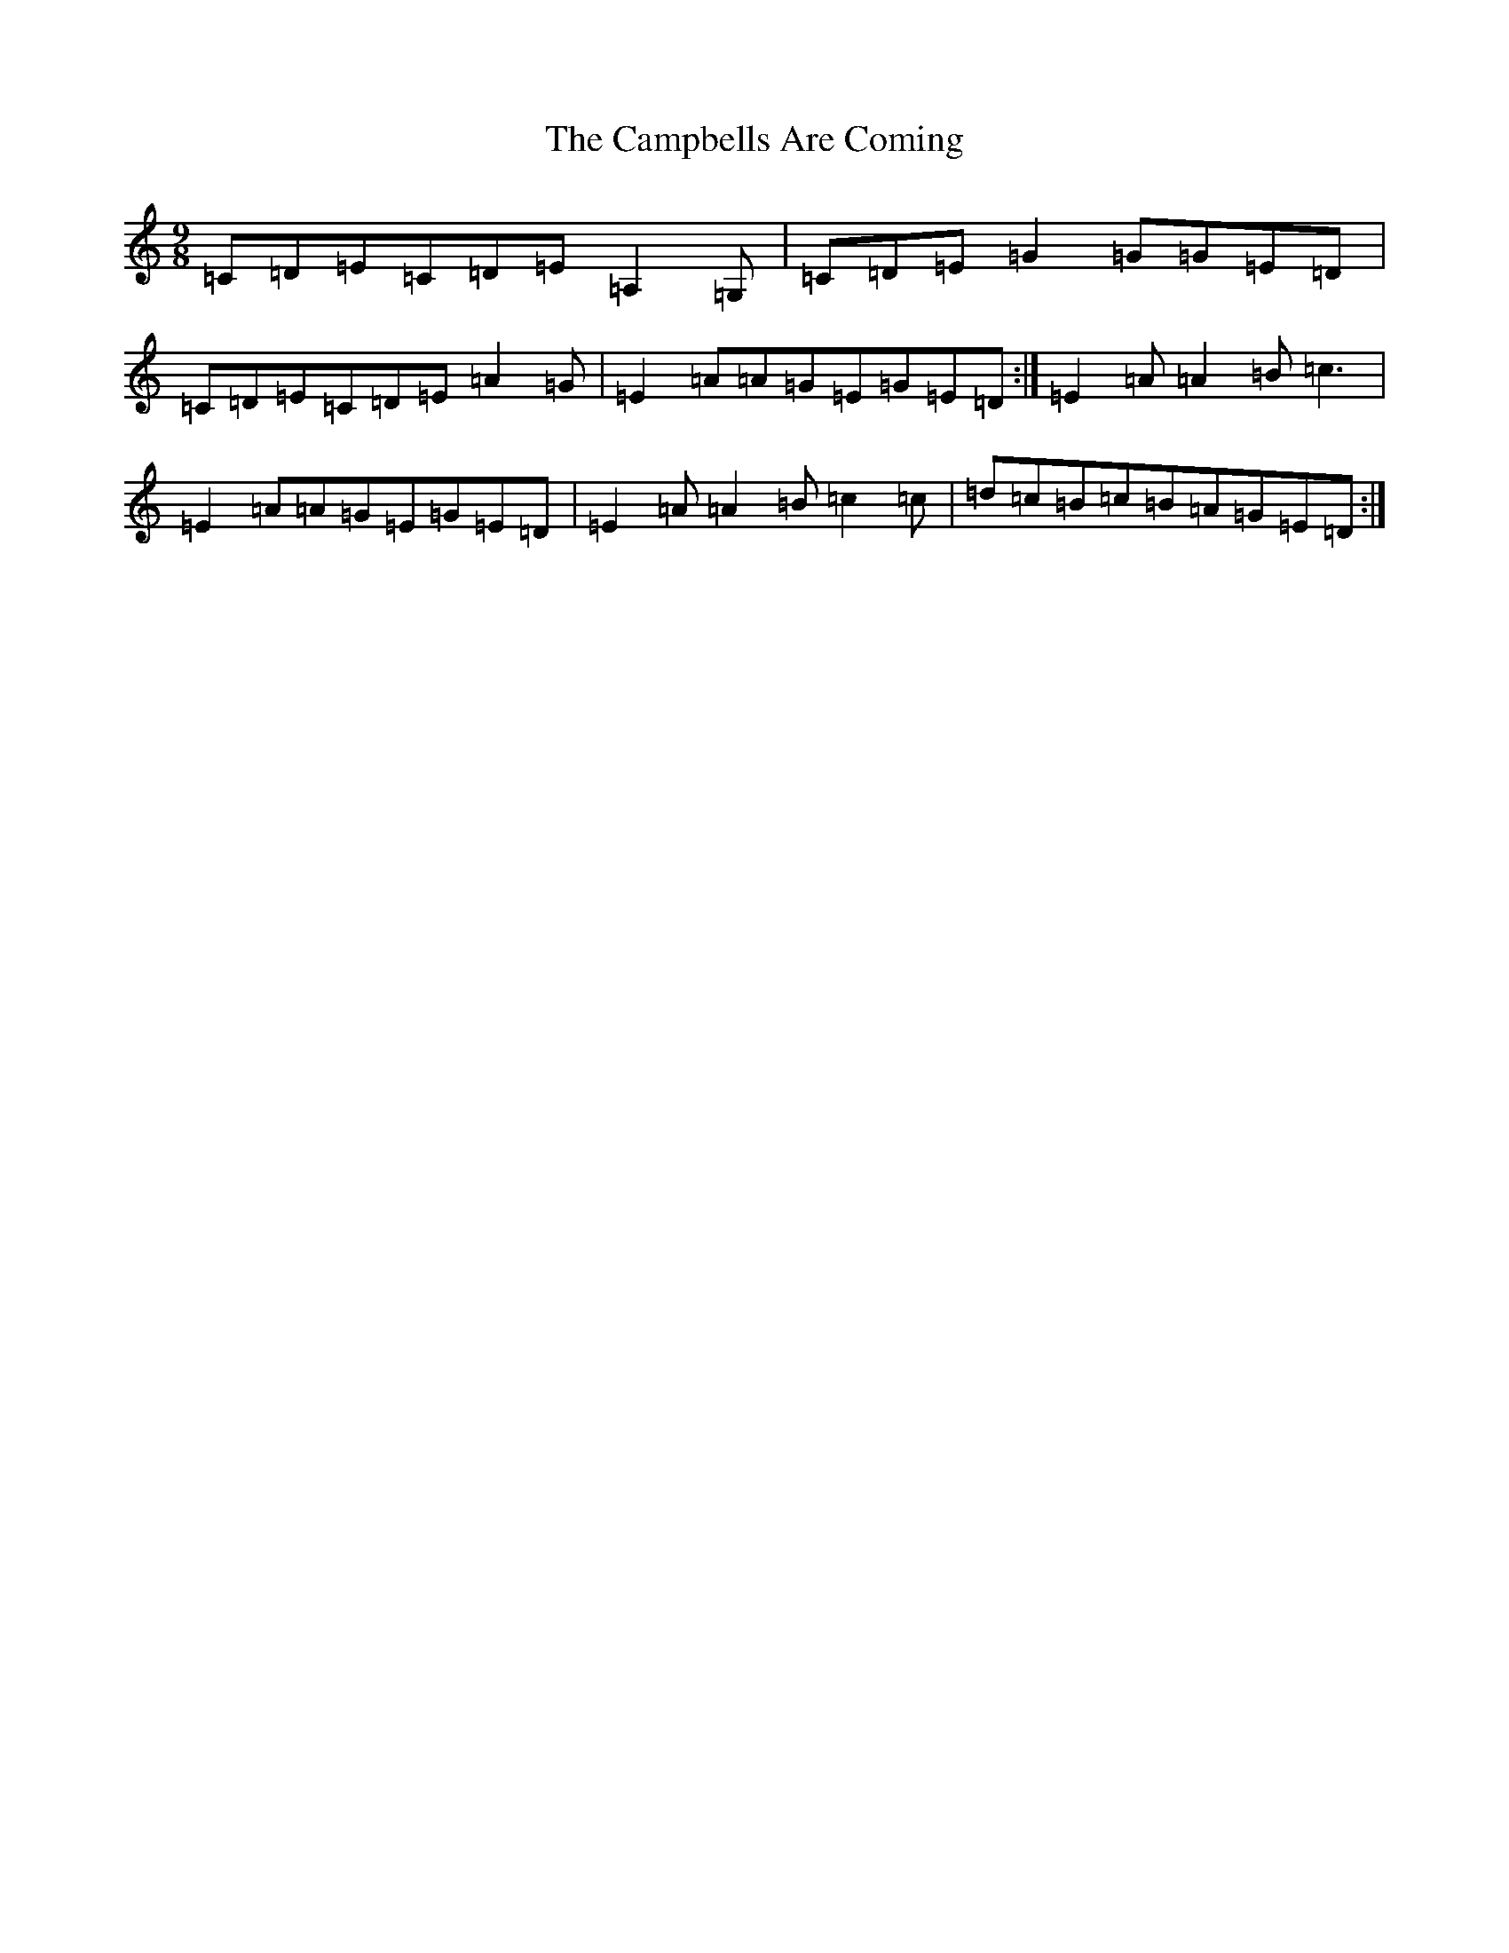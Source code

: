 X: 3090
T: Campbells Are Coming, The
S: https://thesession.org/tunes/2859#setting2859
R: slip jig
M:9/8
L:1/8
K: C Major
=C=D=E=C=D=E=A,2=G,|=C=D=E=G2=G=G=E=D|=C=D=E=C=D=E=A2=G|=E2=A=A=G=E=G=E=D:|=E2=A=A2=B=c3|=E2=A=A=G=E=G=E=D|=E2=A=A2=B=c2=c|=d=c=B=c=B=A=G=E=D:|